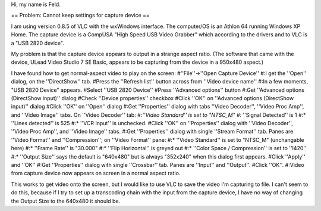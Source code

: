 Hi, my name is Feld.

== Problem: Cannot keep settings for capture device ==

I am using version 0.8.5 of VLC with the wxWindows interface. The
computer/OS is an Athlon 64 running Windows XP Home. The capture device
is a CompUSA "High Speed USB Video Grabber" which according to the
drivers and to VLC is a "USB 2820 device".

My problem is that the capture device appears to output in a strange
aspect ratio. (The software that came with the device, ULead Video
Studio 7 SE Basic, appears to be capturing from the device in a 950x480
aspect.)

I have found how to get normal-aspect video to play on the screen:
#''File''->''Open Capture Device'' #:I get the ''Open'' dialog, on the
''DirectShow'' tab. #Press the ''Refresh list'' button across from
''Video device name'' #:In a few moments, "USB 2820 Device" appears.
#Select ''USB 2820 Device'' #Press ''Advanced options'' button #:Get
''Advanced options (DirectShow input)'' dialog #Check ''Device
properties'' checkbox #Click ''OK'' on ''Advanced options (DirectShow
input)'' dialog #Click ''OK'' on ''Open'' dialog #:Get ''Properties''
dialog with tabs ''Video Decoder'', ''Video Proc Amp'', and ''Video
Image'' tabs. On ''Video Decoder'' tab: #:\ *''Video Standard'' is set
to "NTSC_M" #:* ''Signal Detected'' is 1 #:\* ''Lines detected'' is 525
#:\* ''VCR Input'' is unchecked. #Click ''OK'' on ''Properties'' dialog
with ''Video Decoder'', ''Video Proc Amp'', and ''Video Image'' tabs.
#:Get ''Properties'' dialog with single ''Stream Format'' tab. Panes are
''Video Format'' and ''Compression''; on ''Video Format'' pane: #:\*
''Video Standard'' is set to "NTSC_M" (unchangable here) #:\* ''Frame
Rate'' is "30.000" #:\* ''Flip Horizontal'' is greyed out #:\* ''Color
Space / Compression'' is set to ''I420'' #:\* ''Output Size'' says the
default is "640x480" but is always "352x240" when this dialog first
appears. #Click ''Apply'' and ''OK'' #:Get ''Properties'' dialog with
single ''Crossbar'' tab. Panes are ''Input'' and ''Output''. #Click
''OK''. #:Video from capture device now appears on screen in a normal
aspect ratio.

This works to get video onto the screen, but I would like to use VLC to
save the video I'm capturing to file. I can't seem to do this, because
if I try to set up a transcoding chain with the input from the capture
device, I have no way of changing the Output Size to the 640x480 it
should be.
